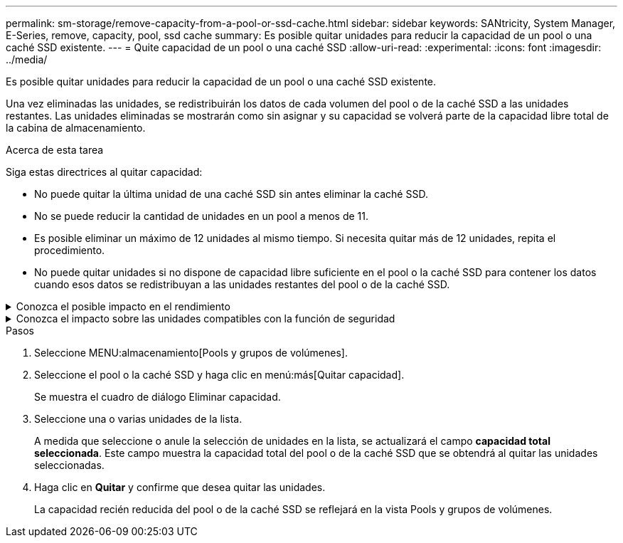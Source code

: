 ---
permalink: sm-storage/remove-capacity-from-a-pool-or-ssd-cache.html 
sidebar: sidebar 
keywords: SANtricity, System Manager, E-Series, remove, capacity, pool, ssd cache 
summary: Es posible quitar unidades para reducir la capacidad de un pool o una caché SSD existente. 
---
= Quite capacidad de un pool o una caché SSD
:allow-uri-read: 
:experimental: 
:icons: font
:imagesdir: ../media/


[role="lead"]
Es posible quitar unidades para reducir la capacidad de un pool o una caché SSD existente.

Una vez eliminadas las unidades, se redistribuirán los datos de cada volumen del pool o de la caché SSD a las unidades restantes. Las unidades eliminadas se mostrarán como sin asignar y su capacidad se volverá parte de la capacidad libre total de la cabina de almacenamiento.

.Acerca de esta tarea
Siga estas directrices al quitar capacidad:

* No puede quitar la última unidad de una caché SSD sin antes eliminar la caché SSD.
* No se puede reducir la cantidad de unidades en un pool a menos de 11.
* Es posible eliminar un máximo de 12 unidades al mismo tiempo. Si necesita quitar más de 12 unidades, repita el procedimiento.
* No puede quitar unidades si no dispone de capacidad libre suficiente en el pool o la caché SSD para contener los datos cuando esos datos se redistribuyan a las unidades restantes del pool o de la caché SSD.


.Conozca el posible impacto en el rendimiento
[%collapsible]
====
* Cuando se quitan unidades de un pool o una caché SSD, es posible que se reduzca el rendimiento del volumen.
* Cuando se quita capacidad de un pool o una caché SSD, no se consume capacidad de conservación. Sin embargo, es posible que la capacidad de conservación se reduzca según la cantidad de unidades que queden en el pool o la caché SSD.


====
.Conozca el impacto sobre las unidades compatibles con la función de seguridad
[%collapsible]
====
* Si se quita la última unidad no compatible con la función de seguridad, el pool solo contendrá unidades compatibles con la función de seguridad. En esta situación, se ofrece la opción de habilitar la seguridad para el pool.
* Si se quita la última unidad que no es compatible con la función Data Assurance (DA), el pool solo contendrá unidades compatibles con DA.



NOTE: Todos los volúmenes nuevos que se creen en el pool serán compatibles con DA. Si desea que los volúmenes existentes sean compatibles con DA, debe eliminar y volver a crear los volúmenes.

====
.Pasos
. Seleccione MENU:almacenamiento[Pools y grupos de volúmenes].
. Seleccione el pool o la caché SSD y haga clic en menú:más[Quitar capacidad].
+
Se muestra el cuadro de diálogo Eliminar capacidad.

. Seleccione una o varias unidades de la lista.
+
A medida que seleccione o anule la selección de unidades en la lista, se actualizará el campo *capacidad total seleccionada*. Este campo muestra la capacidad total del pool o de la caché SSD que se obtendrá al quitar las unidades seleccionadas.

. Haga clic en *Quitar* y confirme que desea quitar las unidades.
+
La capacidad recién reducida del pool o de la caché SSD se reflejará en la vista Pools y grupos de volúmenes.


